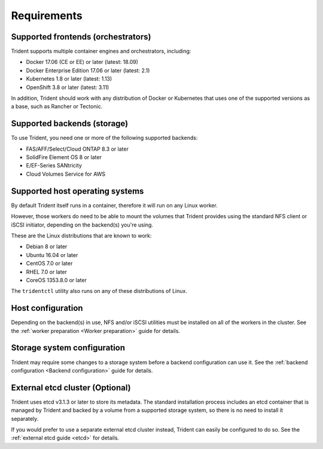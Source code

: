 ************
Requirements
************

Supported frontends (orchestrators)
===================================

Trident supports multiple container engines and orchestrators, including:

* Docker 17.06 (CE or EE) or later (latest: 18.09)
* Docker Enterprise Edition 17.06 or later (latest: 2.1)
* Kubernetes 1.8 or later (latest: 1.13)
* OpenShift 3.8 or later (latest: 3.11)

In addition, Trident should work with any distribution of Docker or Kubernetes
that uses one of the supported versions as a base, such as Rancher or Tectonic.

Supported backends (storage)
============================

To use Trident, you need one or more of the following supported backends:

* FAS/AFF/Select/Cloud ONTAP 8.3 or later
* SolidFire Element OS 8 or later
* E/EF-Series SANtricity
* Cloud Volumes Service for AWS

Supported host operating systems
================================

By default Trident itself runs in a container, therefore it will run on any
Linux worker.

However, those workers do need to be able to mount the volumes that Trident
provides using the standard NFS client or iSCSI initiator, depending on the
backend(s) you're using.

These are the Linux distributions that are known to work:

* Debian 8 or later
* Ubuntu 16.04 or later
* CentOS 7.0 or later
* RHEL 7.0 or later
* CoreOS 1353.8.0 or later

The ``tridentctl`` utility also runs on any of these distributions of Linux.

Host configuration
==================

Depending on the backend(s) in use, NFS and/or iSCSI utilities must be
installed on all of the workers in the cluster. See the
:ref:`worker preparation <Worker preparation>` guide for details.

Storage system configuration
============================

Trident may require some changes to a storage system before a backend
configuration can use it. See the
:ref:`backend configuration <Backend configuration>` guide for details.

External etcd cluster (Optional)
================================

Trident uses etcd v3.1.3 or later to store its metadata. The standard
installation process includes an etcd container that is managed by Trident and
backed by a volume from a supported storage system, so there is no need to
install it separately.

If you would prefer to use a separate external etcd cluster instead, Trident
can easily be configured to do so. See the :ref:`external etcd guide <etcd>`
for details.
